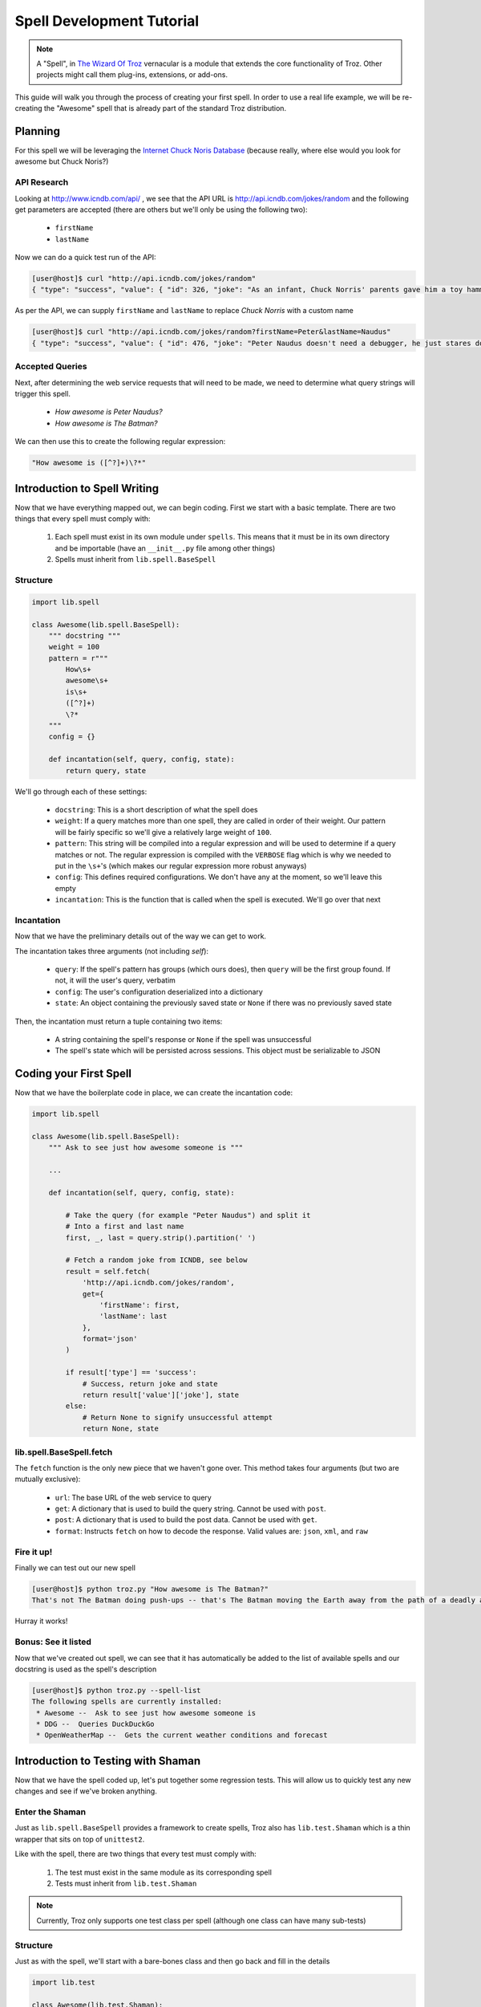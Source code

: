 .. _dev_tutorial:

Spell Development Tutorial
##########################

.. note::
    A "Spell", in `The Wizard Of Troz <http://thetroz.com>`_ vernacular
    is a module that extends the core functionality of Troz.
    Other projects might call them plug-ins, extensions, or add-ons.

This guide will walk you through the process of creating your first spell.
In order to use a real life example, we will be re-creating the "Awesome" spell
that is already part of the standard Troz distribution.

Planning
========

For this spell we will be leveraging the `Internet Chuck Noris Database <http://icndb.com>`_
(because really, where else would you look for awesome but Chuck Noris?)

API Research
-------------

Looking at `<http://www.icndb.com/api/>`_ , we see that the API URL is
`<http://api.icndb.com/jokes/random>`_ and the following get
parameters are accepted (there are others but we'll only be
using the following two):

    * ``firstName``
    * ``lastName``

Now we can do a quick test run of the API:

.. code-block:: shell-session

   [user@host]$ curl "http://api.icndb.com/jokes/random"
   { "type": "success", "value": { "id": 326, "joke": "As an infant, Chuck Norris' parents gave him a toy hammer. He gave the world Stonehenge.", "categories": [] } }

As per the API, we can supply ``firstName`` and ``lastName`` to replace `Chuck Norris` with
a custom name

.. code-block:: shell-session

   [user@host]$ curl "http://api.icndb.com/jokes/random?firstName=Peter&lastName=Naudus"
   { "type": "success", "value": { "id": 476, "joke": "Peter Naudus doesn't need a debugger, he just stares down the bug until the code confesses.", "categories": ["nerdy"] } }

Accepted Queries
----------------

Next, after determining the web service requests that will need to be made,
we need to determine what query strings will trigger this spell.

    * `How awesome is Peter Naudus?`
    * `How awesome is The Batman?`

We can then use this to create the following regular expression:

.. code-block:: python

    "How awesome is ([^?]+)\?*"

Introduction to Spell Writing
=============================

Now that we have everything mapped out, we can begin coding. First we start with
a basic template. There are two things that every spell must comply with:

    #. Each spell must exist in its own module under ``spells``. This means that it must be in its own directory and be importable (have an ``__init__.py`` file among other things)
    #. Spells must inherit from ``lib.spell.BaseSpell``

Structure
---------

.. code-block:: python

    import lib.spell

    class Awesome(lib.spell.BaseSpell):
        """ docstring """
        weight = 100
        pattern = r"""
            How\s+
            awesome\s+
            is\s+
            ([^?]+)
            \?*
        """
        config = {}

        def incantation(self, query, config, state):
            return query, state

We'll go through each of these settings:

    * ``docstring``: This is a short description of what the spell does
    * ``weight``: If a query matches more than one spell, they are called in order of their weight. Our pattern will be fairly specific so we'll give a relatively large weight of ``100``.
    * ``pattern``: This string will be compiled into a regular expression and will be used to determine if a query matches or not. The regular expression is compiled with the ``VERBOSE`` flag which is why we needed to put in the ``\s+``'s (which makes our regular expression more robust anyways)
    * ``config``: This defines required configurations. We don't have any at the moment, so we'll leave this empty
    * ``incantation``: This is the function that is called when the spell is executed. We'll go over that next
        
Incantation
-----------

Now that we have the preliminary details out of the way we can get to work.

The incantation takes three arguments (not including `self`):

    * ``query``: If the spell's pattern has groups (which ours does), then ``query`` will be the first group found. If not, it will the user's query, verbatim
    * ``config``: The user's configuration deserialized into a dictionary
    * ``state``: An object containing the previously saved state or ``None`` if there was no previously saved state

Then, the incantation must return a tuple containing two items:

    * A string containing the spell's response or ``None`` if the spell was unsuccessful
    * The spell's state which will be persisted across sessions. This object must be serializable to JSON

Coding your First Spell
=======================

Now that we have the boilerplate code in place, we can create the incantation code:

.. code-block:: python
    
    import lib.spell

    class Awesome(lib.spell.BaseSpell):
        """ Ask to see just how awesome someone is """

        ...

        def incantation(self, query, config, state):

            # Take the query (for example "Peter Naudus") and split it
            # Into a first and last name
            first, _, last = query.strip().partition(' ')

            # Fetch a random joke from ICNDB, see below
            result = self.fetch(
                'http://api.icndb.com/jokes/random',
                get={
                    'firstName': first,
                    'lastName': last
                },
                format='json'
            )

            if result['type'] == 'success':
                # Success, return joke and state
                return result['value']['joke'], state
            else:
                # Return None to signify unsuccessful attempt
                return None, state

lib.spell.BaseSpell.fetch
-------------------------

The ``fetch`` function is the only new piece that we haven't gone over. This method takes
four arguments (but two are mutually exclusive):

    * ``url``: The base URL of the web service to query
    * ``get``: A dictionary that is used to build the query string. Cannot be used with ``post``.
    * ``post``: A dictionary that is used to build the post data. Cannot be used with ``get``.
    * ``format``: Instructs ``fetch`` on how to decode the response. Valid values are: ``json``, ``xml``, and ``raw``

Fire it up!
-----------

Finally we can test out our new spell

.. code-block:: shell-session

   [user@host]$ python troz.py "How awesome is The Batman?"
   That's not The Batman doing push-ups -- that's The Batman moving the Earth away from the path of a deadly asteroid.

Hurray it works!

Bonus: See it listed
--------------------

Now that we've created out spell, we can see that it has automatically be added to the list of available spells
and our docstring is used as the spell's description

.. code-block:: shell-session

   [user@host]$ python troz.py --spell-list
   The following spells are currently installed:
    * Awesome --  Ask to see just how awesome someone is 
    * DDG --  Queries DuckDuckGo 
    * OpenWeatherMap --  Gets the current weather conditions and forecast 

Introduction to Testing with Shaman
===================================

Now that we have the spell coded up, let's put together some regression tests. This will allow
us to quickly test any new changes and see if we've broken anything.

Enter the Shaman
----------------

Just as ``lib.spell.BaseSpell`` provides a framework to create spells, Troz
also has ``lib.test.Shaman`` which is a thin wrapper that sits on top of
``unittest2``.

Like with the spell, there are two things that every test must comply with:

    #. The test must exist in the same module as its corresponding spell
    #. Tests must inherit from ``lib.test.Shaman``

.. note:: Currently, Troz only supports one test class per spell
    (although one class can have many sub-tests)

Structure
---------

Just as with the spell, we'll start with a bare-bones class and then
go back and fill in the details

.. code-block:: python

    import lib.test

    class Awesome(lib.test.Shaman):

        def setUp(self):
            self.web.route( ... )                  #1

        def test_1(self):                          #2
            result = self.query( ... )             #3
            expected = ...
            self.assertLooksLike(result, expected) #4

We'll go through the main points of interest:

    #. ``self.web.route(...)``
        * ``lib.test.Shaman.web.route``, like it's sibling ``lib.spell.BaseSpell.fetch``, takes mostly the same arguments (``url``, ``get``, ``post``, and ``format``), with one additional one: ``file``.
        * The ``file`` argument must point to an existing file in the ``test_data``, under the spell's module directory
        * It intercepts requests made to the spell's ``fetch``, looking at the arguments being passed.
        * While intercepting, if it finds a route with the same arguments , it returns the contents of the file attached to the route. If no matching route is found, an error is raised
    #. ``test_1``. All test function names must be start with the ``test_`` prefix
    #. ``self.query(...)``. This executes the spell under test and returns the result
    #. ``self.assertLooksLike(...)``. This is very similar to unittest2's ``assertEqual``, except that it ignores differences in spacing and case

Capture The Magic
-----------------

Trying to test a spell like ``awesome`` raises a couple challenges:

    #. Since the response is random, it's difficult to predict what the spell will return
    #. An Internet connections is required (can't test it off-line)

In order to work around these limitations, troz has a ``--capture`` flag
which will print out calls to ``lib.spell.BaseSpell.fetch`` and then save
the output to a temporary file.

We'll run two different queries and capture the results:


.. code-block:: shell-session

    [user@host]$ python troz.py --capture "How awesome is Peter Naudus?"
    url: http://api.icndb.com/jokes/random get: {'firstName': 'Peter', 'lastName': 'Naudus'} Output saved to /tmp/tmpG1pKIW
    Peter Naudus invented black. In fact, he invented the entire spectrum of visible light. Except pink. Tom Cruise invented pink.

    [user@host]$ python troz.py --capture "How awesome is Chuck Norris?"
    url: http://api.icndb.com/jokes/random get: {'firstName': 'Chuck', 'lastName': 'Norris'} Output saved to /tmp/tmpImni3o
    The Manhattan Project was not intended to create nuclear weapons, it was meant to recreate the destructive power in a Chuck Norris Roundhouse Kick. They didn't even come close.


Coding up Your First Test
=========================

Now we're ready to code up our first test!

The first thing we'll do is copy over the saved capture files to the ``test_data`` directory so that we can load them
via the ``route`` helper. We'll name the files something meaningful and with a ``.json`` extension (since there is JSON
data inside).

.. code-block:: shell-session

    [user@host]$ mkdir spells/awesome/test_data
    [user@host]$ mv /tmp/tmpG1pKIW spells/awesome/test_data/peter_naudus.json
    [user@host]$ mv /tmp/tmpImni3o spells/awesome/test_data/chuck_norris.json

Now we'll use the information returned by the capture session to build our test:

.. code-block:: python

    import lib.test

    class Awesome(lib.test.Shaman):

        def setUp(self):
            # Register URL for "How awesome is Peter Naudus?" query
            self.web.route(
                url='http://api.icndb.com/jokes/random',
                get={
                    'firstName': 'Peter',
                    'lastName': 'Naudus'
                },
                format='json',
                file='peter_naudus.json'
            )

            # Register URL for "How awesome is Chuck Norris?" query
            self.web.route(
                url='http://api.icndb.com/jokes/random',
                get={
                    'firstName': 'Chuck',
                    'lastName': 'Norris'
                },
                format='json',
                file='chuck_norris.json'
            )

        def test_peter_naudus(self):
            result = self.query("How awesome is Peter Naudus?")
            expected = """
                Peter Naudus invented black. In fact, he invented
                the entire spectrum of visible light. Except pink.
                Tom Cruise invented pink.
            """
            self.assertLooksLike(result, expected)

        def test_chuck_norris(self):
            result = self.query("How awesome is Chuck Norris?")
            expected = """
                The Manhattan Project was not intended to create
                nuclear weapons, it was meant to recreate the
                destructive power in a Chuck Norris Roundhouse
                Kick. They didn't even come close.
            """
            self.assertLooksLike(result, expected)

Now we can kick off the test by calling ``troz.py`` with the ``--test`` flag.


.. code-block:: shell-session

    [user@host]$ python troz.py --test
    test_chuck_norris (test.Awesome) ... ok
    test_peter_naudus (test.Awesome) ... ok

Sweet!

Bonus x2: See the info
----------------------

After we coded up the spell we saw that the spell was automatically listed and the docstring used
as the description. Now that we have a test in place, we can view the details of this spell by
calling ``troz.py`` with the ``--spell-info`` flag.

.. code-block:: shell-session

    [user@host]$ python troz.py --spell-info awesome
      * Name: Awesome
      * Description: Ask to see just how awesome someone is
      * Required configs: None
      * Example usage:
          >>> How awesome is Peter Naudus?
          ... Peter Naudus invented black. In fact, he invented the entire
              spectrum of visible light. Except pink. Tom Cruise invented
              pink.
          >>> How awesome is Chuck Norris?
          ... The Manhattan Project was not intended to create nuclear
              weapons, it was meant to recreate the destructive power in a
              Chuck Norris Roundhouse Kick. They didn't even come close.

Not only has the description been loaded from the spell, but the tests are automatically
extracted and used as documentation.

Using Configurations
====================

Now that we have a (literally) awesome spell coded up and tested, let's add an enhancement.
Instead of asking "How awesome is Peter Naudus?", I'd like to ask, "How awesome am I?". Then
the spell could load up my name from the configuration file. This is a simple change but
we'll walk through each step for clarity's sake.

Step 1: Change the regular expression
-------------------------------------

.. code-block:: python

        # Old pattern
        pattern = r"""
            How\s+
            awesome\s+
            (?:is|am)\s+
            ([^?]+)
            \?*
        """

        # New pattern
        pattern = r"""
            How\s+
            awesome\s+
            (?:is|am)\s+
            ([^?]+)
            \?*
        """

Step 2: Define the required configurations 
------------------------------------------

We'll store the first name in the config as ``personal.firstName`` and the
last name as ``personal.lastName``. Since both of these values will be strings
we'll define the config like this:

.. code-block:: python

    class Awesome(lib.spell.BaseSpell):
        ...
        config = {
            'Personal.FirstName': str,
            'Personal.LastName': str
        }

Now if view the spell's info again, we'll see the required configs listed

.. code-block:: shell-session

    [user@host]$ python troz.py --spell-info awesome
      * Name: Awesome
      * Description: Ask to see just how awesome someone is
      * Required configs:
          - Personal.FirstName
          - Personal.LastName
      ...

Step 3: Update the code
-----------------------

.. code-block:: python

    def incantation(self, query, config, state):
        first, _, last = query.strip().partition(' ')

        if first.upper() == 'I' and not last:
            first = config['Personal.FirstName']
            last = config['Personal.LastName']

        result = self.fetch(
            'http://api.icndb.com/jokes/random',
            get={
                'firstName': first,
                'lastName': last
            },
            format='json'
        )

        if result['type'] == 'success':
            return result['value']['joke'], state
        else:
            return None, state

Step 4: Update the test
-----------------------

When running the test, we don't know for sure what the user will have in their
configuration file, so during the ``setUp``, we'll provide our own config values:

.. code-block:: python

   ...

   def setUp(self):
        ...
        self.config['Personal.FirstName'] = 'Peter'
        self.config['Personal.LastName'] = 'Naudus'
    ...


To add the extra test, we could simply duplicate the ``test_peter_naudus`` function
and rename it as ``test_me`` and change the input. 

.. code-block:: python

   ...

    def test_me(self):
        result = self.query("How awesome am I?")
        expected = """
            Peter Naudus invented black. In fact, he invented
            the entire spectrum of visible light. Except pink.
            Tom Cruise invented pink.
        """

    def test_peter_naudus(self):
        result = self.query("How awesome is Peter Naudus?")
        expected = """
            Peter Naudus invented black. In fact, he invented
            the entire spectrum of visible light. Except pink.
            Tom Cruise invented pink.
        """
   ...

However, then we're just duplicating code. ``lib.test.Shaman`` provides a generate
decorator which allows us to group these two test functions together. It will generate
two new test cases one for each of the inputs, passing the input as the function's
``question`` argument.

.. code-block:: python

   ...

    lib.test.Shaman.generate("How awesome am I?", "How awesome is Peter Naudus?")
    def test_peter_naudus(self, question):
        result = self.query(question)
        expected = """
            Peter Naudus invented black. In fact, he invented
            the entire spectrum of visible light. Except pink.
            Tom Cruise invented pink.
        """
   ...

That's all folks!

Now go forth and build your own spells!
